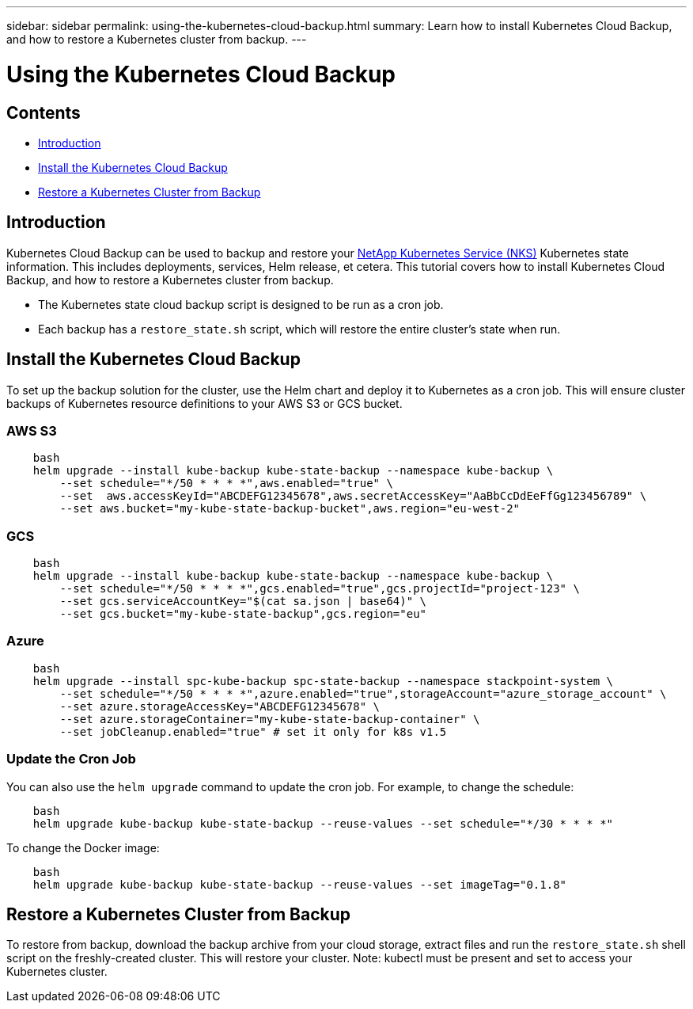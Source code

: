 ---
sidebar: sidebar
permalink: using-the-kubernetes-cloud-backup.html
summary: Learn how to install Kubernetes Cloud Backup, and how to restore a Kubernetes cluster from backup.
---

= Using the Kubernetes Cloud Backup

== Contents
* <<Introduction>>
* <<Install the Kubernetes Cloud Backup>>
* <<Restore a Kubernetes Cluster from Backup>>

== Introduction

Kubernetes Cloud Backup can be used to backup and restore your https://nks.netapp.io[NetApp Kubernetes Service (NKS)] Kubernetes state information.  This includes deployments, services, Helm release, et cetera. This tutorial covers how to install Kubernetes Cloud Backup, and how to restore a Kubernetes cluster from backup.

* The Kubernetes state cloud backup script is designed to be run as a cron job.
* Each backup has a `restore_state.sh` script, which will restore the entire cluster's state when run.

== Install the Kubernetes Cloud Backup

To set up the backup solution for the cluster, use the Helm chart and deploy it to Kubernetes as a cron job. This will ensure cluster backups of Kubernetes resource definitions to your AWS S3 or GCS bucket.

=== AWS S3

```
    bash
    helm upgrade --install kube-backup kube-state-backup --namespace kube-backup \
        --set schedule="*/50 * * * *",aws.enabled="true" \
        --set  aws.accessKeyId="ABCDEFG12345678",aws.secretAccessKey="AaBbCcDdEeFfGg123456789" \
        --set aws.bucket="my-kube-state-backup-bucket",aws.region="eu-west-2"
```

=== GCS

```
    bash
    helm upgrade --install kube-backup kube-state-backup --namespace kube-backup \
        --set schedule="*/50 * * * *",gcs.enabled="true",gcs.projectId="project-123" \
        --set gcs.serviceAccountKey="$(cat sa.json | base64)" \
        --set gcs.bucket="my-kube-state-backup",gcs.region="eu"
```

=== Azure

```
    bash
    helm upgrade --install spc-kube-backup spc-state-backup --namespace stackpoint-system \
        --set schedule="*/50 * * * *",azure.enabled="true",storageAccount="azure_storage_account" \
        --set azure.storageAccessKey="ABCDEFG12345678" \
        --set azure.storageContainer="my-kube-state-backup-container" \
        --set jobCleanup.enabled="true" # set it only for k8s v1.5
```

=== Update the Cron Job

You can also use the `helm upgrade` command to update the cron job. For example, to change the schedule:

```
    bash
    helm upgrade kube-backup kube-state-backup --reuse-values --set schedule="*/30 * * * *"
```

To change the Docker image:

```
    bash
    helm upgrade kube-backup kube-state-backup --reuse-values --set imageTag="0.1.8"
```

== Restore a Kubernetes Cluster from Backup

To restore from backup, download the backup archive from your cloud storage, extract files and run the `restore_state.sh` shell script on the freshly-created cluster. This will restore your cluster. Note: kubectl must be present and set to access your Kubernetes cluster.
